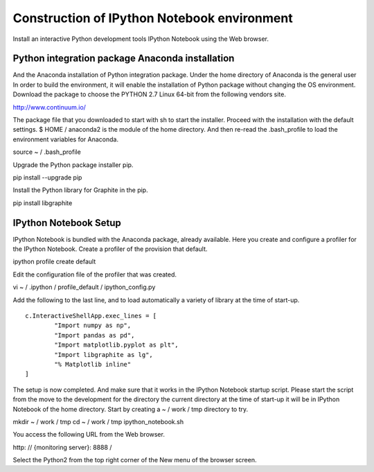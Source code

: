 Construction of IPython Notebook environment
===========================

Install an interactive Python development tools IPython Notebook using the Web browser.

Python integration package Anaconda installation
-------------------------------------------

And the Anaconda installation of Python integration package. Under the home directory of Anaconda is the general user
In order to build the environment, it will enable the installation of Python package without changing the OS environment.
Download the package to choose the PYTHON 2.7 Linux 64-bit from the following vendors site.

http://www.continuum.io/

The package file that you downloaded to start with sh to start the installer. Proceed with the installation with the default settings.
$ HOME / anaconda2 is the module of the home directory. And then re-read the .bash_profile to load the environment variables for Anaconda.

::

source ~ / .bash_profile

Upgrade the Python package installer pip.

::

pip install --upgrade pip

Install the Python library for Graphite in the pip.

::

pip install libgraphite

IPython Notebook Setup
--------------------------------

IPython Notebook is bundled with the Anaconda package, already available.
Here you create and configure a profiler for the IPython Notebook. Create a profiler of the provision that default.

::

ipython profile create default

Edit the configuration file of the profiler that was created.

::

vi ~ / .ipython / profile_default / ipython_config.py

Add the following to the last line, and to load automatically a variety of library at the time of start-up.

::

  c.InteractiveShellApp.exec_lines = [
          "Import numpy as np",
          "Import pandas as pd",
          "Import matplotlib.pyplot as plt",
          "Import libgraphite as lg",
          "% Matplotlib inline"
  ]

The setup is now completed. And make sure that it works in the IPython Notebook startup script.
Please start the script from the move to the development for the directory the current directory at the time of start-up it will be in IPython Notebook of the home directory. Start by creating a ~ / work / tmp directory to try.

::

mkdir ~ / work / tmp
cd ~ / work / tmp
ipython_notebook.sh

You access the following URL from the Web browser.

::

http: // {monitoring server}: 8888 /

Select the Python2 from the top right corner of the New menu of the browser screen.
